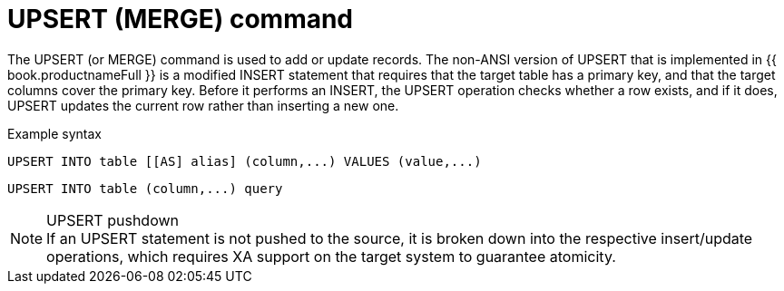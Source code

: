// Module included in the following assemblies:
// as_update-commands.adoc
[id-"upsert-merge-command"]
= UPSERT (MERGE) command

The UPSERT (or MERGE) command is used to add or update records. 
The non-ANSI version of UPSERT that is implemented in {{ book.productnameFull }} is a modified INSERT statement
that requires that the target table has a primary key, and that the target columns cover the primary key. 
Before it performs an INSERT, the UPSERT operation checks whether a row exists, 
and if it does, UPSERT updates the current row rather than inserting a new one.

.Example syntax

[source,sql]
----
UPSERT INTO table [[AS] alias] (column,...) VALUES (value,...)
----

[source,sql]
----
UPSERT INTO table (column,...) query
----

.UPSERT pushdown
NOTE: If an UPSERT statement is not pushed to the source, it is broken down into the respective insert/update operations, 
which requires XA support on the target system to guarantee atomicity.
